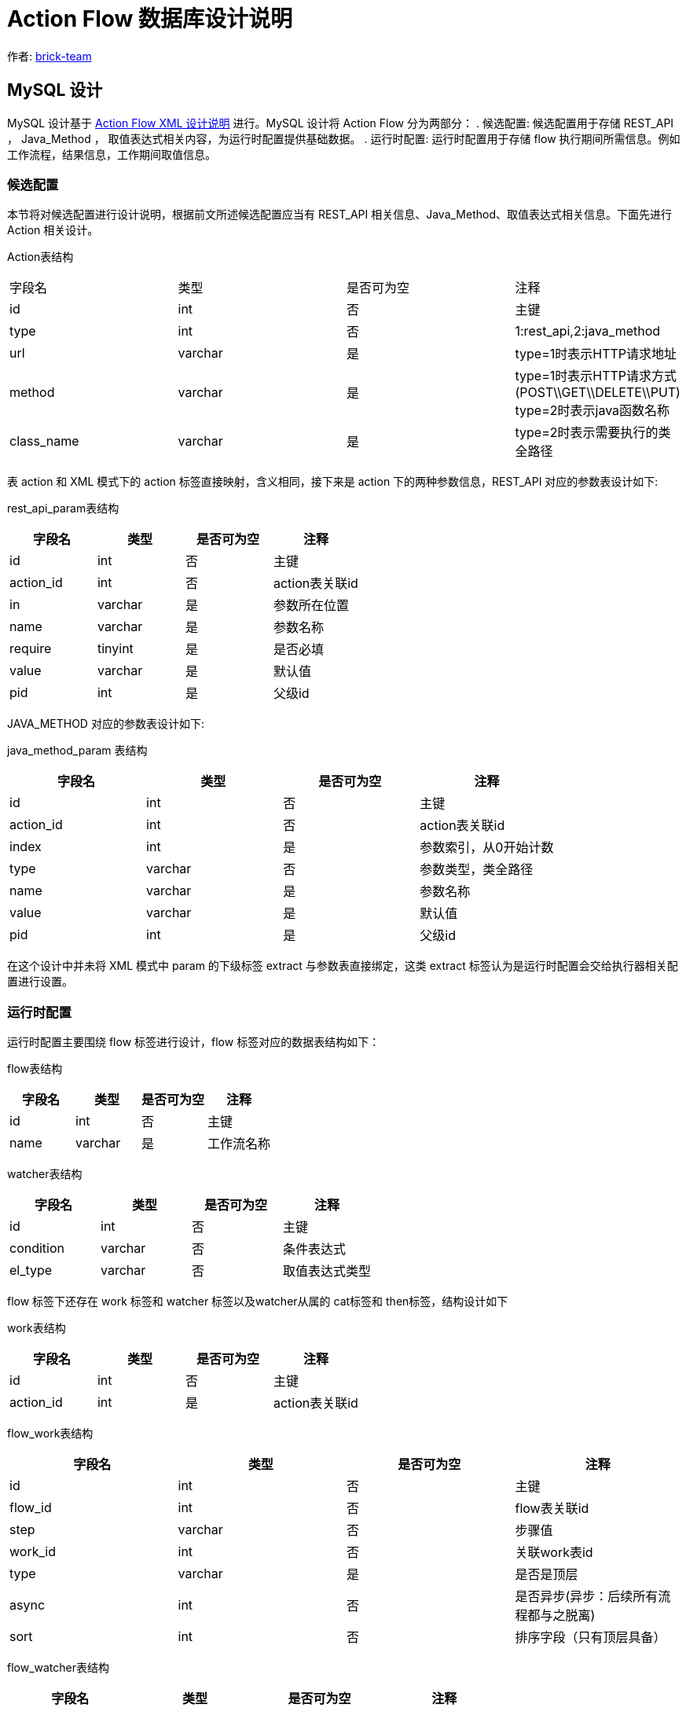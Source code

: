 [#db-core-design]
= Action Flow 数据库设计说明

:reproducible:
:listing-caption: Listing
:source-highlighter: rouge
:toc:
:toc-title: Action Flow 数据库设计说明目录

作者:  https://github.com/brick-team[brick-team]

== MySQL 设计

MySQL 设计基于 xref:xml-core-design.adoc#xml-design-notes[Action Flow XML 设计说明] 进行。MySQL 设计将 Action Flow 分为两部分： . 候选配置: 候选配置用于存储 REST_API ， Java_Method ， 取值表达式相关内容，为运行时配置提供基础数据。 . 运行时配置: 运行时配置用于存储 flow 执行期间所需信息。例如工作流程，结果信息，工作期间取值信息。

=== 候选配置

本节将对候选配置进行设计说明，根据前文所述候选配置应当有 REST_API 相关信息、Java_Method、取值表达式相关信息。下面先进行 Action 相关设计。

Action表结构
|===

| 字段名 | 类型 | 是否可为空 | 注释

|id
|int
|否
|主键

|type
|int
|否
|1:rest_api,2:java_method

|url
|varchar
|是
|type=1时表示HTTP请求地址

|method
|varchar
|是
|type=1时表示HTTP请求方式(POST\\GET\\DELETE\\PUT) type=2时表示java函数名称

|class_name
|varchar
|是
|type=2时表示需要执行的类全路径

|===

表 action 和 XML 模式下的 action 标签直接映射，含义相同，接下来是 action 下的两种参数信息，REST_API 对应的参数表设计如下:

rest_api_param表结构

|===
| 字段名 | 类型 | 是否可为空 | 注释

|id
|int
|否
|主键

|action_id
|int
|否
|action表关联id

|in
|varchar
|是
|参数所在位置

|name
|varchar
|是
|参数名称

|require
|tinyint
|是
|是否必填

|value
|varchar
|是
|默认值

|pid
|int
|是
|父级id
|===

JAVA_METHOD 对应的参数表设计如下:


java_method_param 表结构

|===
| 字段名 | 类型 | 是否可为空 | 注释

|id
|int
|否
|主键

|action_id
|int
|否
|action表关联id

|index
|int
|是
|参数索引，从0开始计数

|type
|varchar
|否
|参数类型，类全路径

|name
|varchar
|是
|参数名称

|value
|varchar
|是
|默认值

|pid
|int
|是
|父级id
|===


在这个设计中并未将 XML 模式中 param 的下级标签 extract 与参数表直接绑定，这类 extract 标签认为是运行时配置会交给执行器相关配置进行设置。

=== 运行时配置

运行时配置主要围绕 flow 标签进行设计，flow 标签对应的数据表结构如下：

flow表结构

|===
| 字段名 | 类型 | 是否可为空 | 注释

|id
|int
|否
|主键

|name
|varchar
|是
|工作流名称
|===

watcher表结构

|===
| 字段名 | 类型 | 是否可为空 | 注释

|id
|int
|否
|主键

|condition
|varchar
|否
|条件表达式

|el_type
|varchar
|否
|取值表达式类型

|===


flow 标签下还存在 work 标签和 watcher 标签以及watcher从属的 cat标签和 then标签，结构设计如下

work表结构

|===
| 字段名 | 类型 | 是否可为空 | 注释

|id
|int
|否
|主键

|action_id
|int
|是
|action表关联id
|===

flow_work表结构

|===
| 字段名 | 类型 | 是否可为空 | 注释

|id
|int
|否
|主键

|flow_id
|int
|否
|flow表关联id

|step
|varchar
|否
|步骤值

|work_id
|int
|否
|关联work表id

|type
|varchar
|是
|是否是顶层

|async
|int
|否
|是否异步(异步：后续所有流程都与之脱离)

|sort
|int
|否
|排序字段（只有顶层具备）
|===

flow_watcher表结构

|===
| 字段名 | 类型 | 是否可为空 | 注释

|id
|int
|否
|主键

|flow_work_id
|int
|是
|flow_work表关联id

|then_or_cat
|varchar
|否
|then或cat节点

|next_flow_work_id
|int
|否
|指向flow_work表的id

|watcher_id
|int
|否
|指向watcher表的id

|sort
|int
|否
|排序字段
|===

extract标签下直接绑定在param表或result表下 数据结构如下

extract表结构

|===
| 字段名 | 类型 | 是否可为空 | 注释

|id
|int
|否
|主键

|flow_id
|int
|否
|flow表主键

|flow_work_id
|int
|否
|flow_work表主键

|ref_id
|int
|否
|type=1:关联rest_api_param, type=2:关联ava_method_param表,type=3:关联result表

|type
|int
|否
|type=1:关联rest_api_param, type=2:关联ava_method_param表, type=3:关联result表

|step
|varchar
|是
|步骤标记

|el_type
|varchar
|否
|el取值表达式类型

|el
|varchar
|否
|取值表达式

|===

result表结构

|===
| 字段名 | 类型 | 是否可为空 | 注释

|id
|int
|否
|主键

|parent_id
|int
|是
|上级id 可为空


|field_name
|varchar
|否
|字段名

|type
|varchar
|否
|值类型

|value
|varchar
|是
|字段值
|===


测试数据
[source,xml]
----
    <flows>
        <flow id="1">
            <work step="1" ref_id="rest_api_1">
                <watcher condition="($.age>10)" elType="">
                    <then>
                        <work step="2" ref_id="java_method_1">
                            <watcher condition="true">
                                <then>
                                    <work step="6" ref_id="java_method_1"/>

                                </then>
                            </watcher>
                        </work>
                        <work step="3" ref_id="java_method_1"/>
                    </then>
                    <cat>
                        <work step="4" ref_id="java_method_1"/>
                        <work step="5" ref_id="java_method_1"/>
                    </cat>
                </watcher>
            </work>
        </flow>
    </flows>

----

flow_work 测试数据如下

|===
|id |flow_id |step |ref_id|type

|1
|1
|step1
|rest_api_1
|顶层

|2
|1
|step2
|java_method_1
|非顶层

|3
|1
|step3
|java_method_1
|非顶层


|4
|1
|step4
|java_method_1
|非顶层

|5
|1
|step5
|java_method_1
|非顶层

|6
|1
|step6
|java_method_1
|非顶层
|===


flow_watcher 测试数据如下

|===
|id |flow_work_id |condition |el_type |then_or_cat |next_flow_work_id

|1
|1
|($.age>10)
|JSON_PATH
|then
|2

|2
|1
|($.age>10)
|JSON_PATH
|then
|3

|4
|1
|($.age>10)
|JSON_PATH
|cat
|4

|5
|1
|($.age>10)
|JSON_PATH
|cat
|5


|6
|2
|true
|JSON_PATH
|then
|6

|===

使用步骤

. 在 flow_work 表中找到 type 类型为顶层的数据
. 循环第一步中的数据对其做如下操作
    .. 将 flow_work 表的 id 在 flow_watcher 表中搜索
    .. 执行 condition 判断是否符合，如果符合则将 next_flow_work_id 数据在回到 flow_work 表中搜索 ，递归操作 1，2


完成 flow 执行流程设计后还需要对执行期间的执行参数进行配置，执行参数是应当绑定在 flow_work 表上，表结构如下


|===
|字段名称 | 字段含义

| id
| 主键

|flow_work_id
|flow_work表id

| action_type
| 动作类型、rest_api、java_method

| action_param_id
| 参数表id

| el
| 取值表达式




|===
